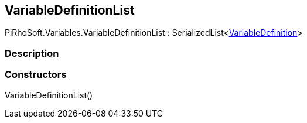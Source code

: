 [#reference/variable-definition-list]

## VariableDefinitionList

PiRhoSoft.Variables.VariableDefinitionList : SerializedList<<<reference/variable-definition.html,VariableDefinition>>>

### Description

### Constructors

VariableDefinitionList()::
